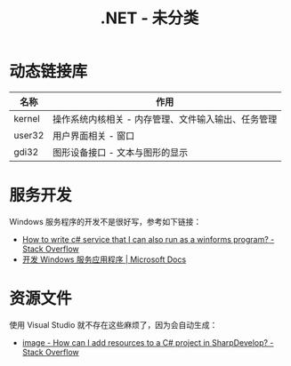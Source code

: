 #+TITLE:      .NET - 未分类

* 目录                                                    :TOC_4_gh:noexport:
- [[#动态链接库][动态链接库]]
- [[#服务开发][服务开发]]
- [[#资源文件][资源文件]]

* 动态链接库
  |--------+-----------------------------------------------------|
  | 名称   | 作用                                                |
  |--------+-----------------------------------------------------|
  | kernel | 操作系统内核相关 - 内存管理、文件输入输出、任务管理 |
  | user32 | 用户界面相关 - 窗口                                 |
  | gdi32  | 图形设备接口 - 文本与图形的显示                     |
  |--------+-----------------------------------------------------|

* 服务开发
  Windows 服务程序的开发不是很好写，参考如下链接：
  + [[https://stackoverflow.com/questions/421516/how-to-write-c-sharp-service-that-i-can-also-run-as-a-winforms-program][How to write c# service that I can also run as a winforms program? - Stack Overflow]]
  + [[https://docs.microsoft.com/zh-cn/dotnet/framework/windows-services/][开发 Windows 服务应用程序 | Microsoft Docs]]
  
* 资源文件
  使用 Visual Studio 就不存在这些麻烦了，因为会自动生成：
  + [[https://stackoverflow.com/questions/40628159/how-can-i-add-resources-to-a-c-sharp-project-in-sharpdevelop][image - How can I add resources to a C# project in SharpDevelop? - Stack Overflow]]

